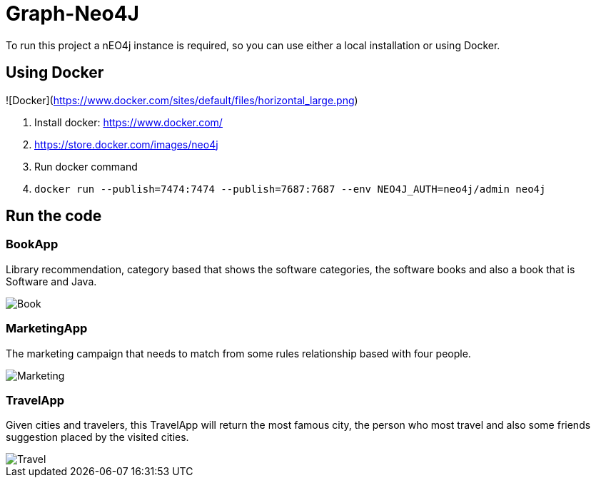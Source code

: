 = Graph-Neo4J


To run this project a nEO4j instance is required, so you can use either a local installation or using Docker.



== Using Docker

![Docker](https://www.docker.com/sites/default/files/horizontal_large.png)


1. Install docker: https://www.docker.com/
1. https://store.docker.com/images/neo4j
1. Run docker command
1. `docker run --publish=7474:7474 --publish=7687:7687 --env NEO4J_AUTH=neo4j/admin neo4j`


== Run the code

=== BookApp

Library recommendation, category based that shows the software categories, the software books and also a book that is Software and Java.

image::Book.png[]

=== MarketingApp


The marketing campaign that needs to match from some rules relationship based with four people.

image::Marketing.png[]

=== TravelApp

Given cities and travelers, this TravelApp will return the most famous city, the person who most travel and also some
 friends suggestion placed by the visited cities.

image::Travel.png[]
